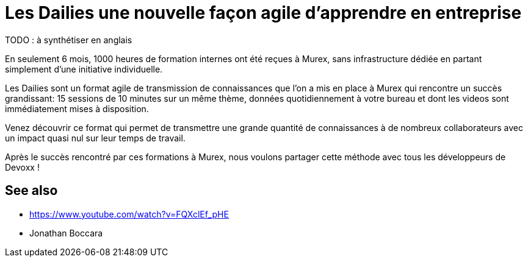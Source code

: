 = Les Dailies une nouvelle façon agile d'apprendre en entreprise
TODO : à synthétiser en anglais;

En seulement 6 mois, 1000 heures de formation internes ont été reçues à Murex, 
sans infrastructure dédiée en partant simplement d'une initiative individuelle.

Les Dailies sont un format agile de transmission de connaissances que l'on a 
mis en place à Murex qui rencontre un succès grandissant: 15 sessions de 10 
minutes sur un même thème, données quotidiennement à votre bureau et dont 
les videos sont immédiatement mises à disposition.

Venez découvrir ce format qui permet de transmettre une grande quantité de 
connaissances à de nombreux collaborateurs avec un impact quasi nul sur leur 
temps de travail.

Après le succès rencontré par ces formations à Murex, nous voulons partager 
cette méthode avec tous les développeurs de Devoxx !

== See also

- https://www.youtube.com/watch?v=FQXclEf_pHE
- Jonathan Boccara